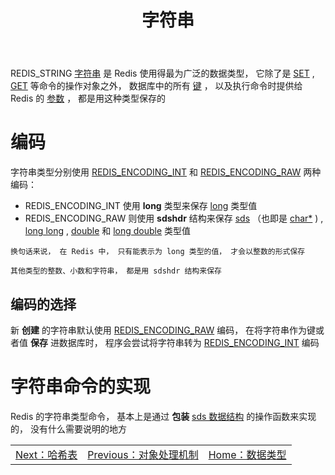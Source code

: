 #+TITLE: 字符串
#+HTML_HEAD: <link rel="stylesheet" type="text/css" href="../css/main.css" />
#+HTML_LINK_UP: ./object.html
#+HTML_LINK_HOME: ./data_type.html
#+OPTIONS: num:nil timestamp:nil ^:nil

REDIS_STRING _字符串_ 是 Redis 使用得最为广泛的数据类型， 它除了是  _SET_ , _GET_ 等命令的操作对象之外， 数据库中的所有 _键_ ， 以及执行命令时提供给 Redis 的 _参数_ ， 都是用这种类型保存的
* 编码
字符串类型分别使用 _REDIS_ENCODING_INT_ 和 _REDIS_ENCODING_RAW_ 两种编码：
+ REDIS_ENCODING_INT 使用 *long* 类型来保存 _long_ 类型值
+ REDIS_ENCODING_RAW 则使用 *sdshdr* 结构来保存 _sds_ （也即是 _char*_ ) , _long long_  ,  _double_ 和 _long double_ 类型值

#+begin_example
  换句话来说， 在 Redis 中， 只有能表示为 long 类型的值， 才会以整数的形式保存

  其他类型的整数、小数和字符串， 都是用 sdshdr 结构来保存
#+end_example

#+ATTR_HTML: image :width 90% 
[[file:../pic/graphviz-bb7ecaf3be8e729365b5a9241cdcb04aa5a709d1.svg]]
** 编码的选择
新 *创建* 的字符串默认使用 _REDIS_ENCODING_RAW_ 编码， 在将字符串作为键或者值 *保存* 进数据库时， 程序会尝试将字符串转为 _REDIS_ENCODING_INT_ 编码
* 字符串命令的实现
Redis 的字符串类型命令， 基本上是通过 *包装*  _sds 数据结构_ 的操作函数来实现的， 没有什么需要说明的地方

  #+ATTR_HTML: :border 1 :rules all :frame boader
| [[file:hash.org][Next：哈希表]] | [[file:object.org][Previous：对象处理机制]] | [[file:data_type.org][Home：数据类型]] |
